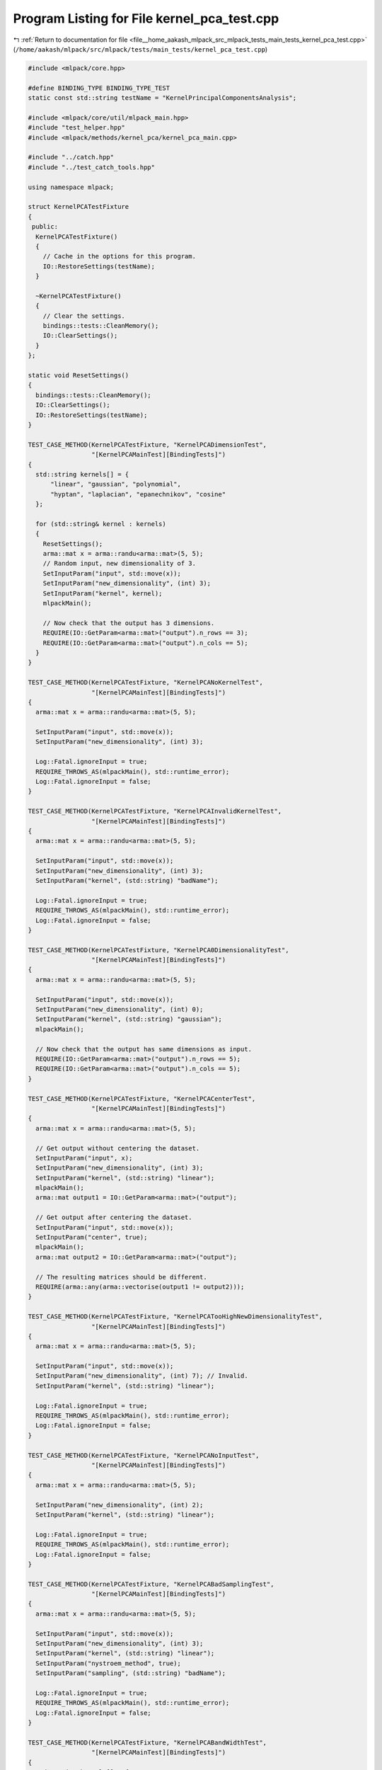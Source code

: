 
.. _program_listing_file__home_aakash_mlpack_src_mlpack_tests_main_tests_kernel_pca_test.cpp:

Program Listing for File kernel_pca_test.cpp
============================================

|exhale_lsh| :ref:`Return to documentation for file <file__home_aakash_mlpack_src_mlpack_tests_main_tests_kernel_pca_test.cpp>` (``/home/aakash/mlpack/src/mlpack/tests/main_tests/kernel_pca_test.cpp``)

.. |exhale_lsh| unicode:: U+021B0 .. UPWARDS ARROW WITH TIP LEFTWARDS

.. code-block:: cpp

   
   #include <mlpack/core.hpp>
   
   #define BINDING_TYPE BINDING_TYPE_TEST
   static const std::string testName = "KernelPrincipalComponentsAnalysis";
   
   #include <mlpack/core/util/mlpack_main.hpp>
   #include "test_helper.hpp"
   #include <mlpack/methods/kernel_pca/kernel_pca_main.cpp>
   
   #include "../catch.hpp"
   #include "../test_catch_tools.hpp"
   
   using namespace mlpack;
   
   struct KernelPCATestFixture
   {
    public:
     KernelPCATestFixture()
     {
       // Cache in the options for this program.
       IO::RestoreSettings(testName);
     }
   
     ~KernelPCATestFixture()
     {
       // Clear the settings.
       bindings::tests::CleanMemory();
       IO::ClearSettings();
     }
   };
   
   static void ResetSettings()
   {
     bindings::tests::CleanMemory();
     IO::ClearSettings();
     IO::RestoreSettings(testName);
   }
   
   TEST_CASE_METHOD(KernelPCATestFixture, "KernelPCADimensionTest",
                    "[KernelPCAMainTest][BindingTests]")
   {
     std::string kernels[] = {
         "linear", "gaussian", "polynomial",
         "hyptan", "laplacian", "epanechnikov", "cosine"
     };
   
     for (std::string& kernel : kernels)
     {
       ResetSettings();
       arma::mat x = arma::randu<arma::mat>(5, 5);
       // Random input, new dimensionality of 3.
       SetInputParam("input", std::move(x));
       SetInputParam("new_dimensionality", (int) 3);
       SetInputParam("kernel", kernel);
       mlpackMain();
   
       // Now check that the output has 3 dimensions.
       REQUIRE(IO::GetParam<arma::mat>("output").n_rows == 3);
       REQUIRE(IO::GetParam<arma::mat>("output").n_cols == 5);
     }
   }
   
   TEST_CASE_METHOD(KernelPCATestFixture, "KernelPCANoKernelTest",
                    "[KernelPCAMainTest][BindingTests]")
   {
     arma::mat x = arma::randu<arma::mat>(5, 5);
   
     SetInputParam("input", std::move(x));
     SetInputParam("new_dimensionality", (int) 3);
   
     Log::Fatal.ignoreInput = true;
     REQUIRE_THROWS_AS(mlpackMain(), std::runtime_error);
     Log::Fatal.ignoreInput = false;
   }
   
   TEST_CASE_METHOD(KernelPCATestFixture, "KernelPCAInvalidKernelTest",
                    "[KernelPCAMainTest][BindingTests]")
   {
     arma::mat x = arma::randu<arma::mat>(5, 5);
   
     SetInputParam("input", std::move(x));
     SetInputParam("new_dimensionality", (int) 3);
     SetInputParam("kernel", (std::string) "badName");
   
     Log::Fatal.ignoreInput = true;
     REQUIRE_THROWS_AS(mlpackMain(), std::runtime_error);
     Log::Fatal.ignoreInput = false;
   }
   
   TEST_CASE_METHOD(KernelPCATestFixture, "KernelPCA0DimensionalityTest",
                    "[KernelPCAMainTest][BindingTests]")
   {
     arma::mat x = arma::randu<arma::mat>(5, 5);
   
     SetInputParam("input", std::move(x));
     SetInputParam("new_dimensionality", (int) 0);
     SetInputParam("kernel", (std::string) "gaussian");
     mlpackMain();
   
     // Now check that the output has same dimensions as input.
     REQUIRE(IO::GetParam<arma::mat>("output").n_rows == 5);
     REQUIRE(IO::GetParam<arma::mat>("output").n_cols == 5);
   }
   
   TEST_CASE_METHOD(KernelPCATestFixture, "KernelPCACenterTest",
                    "[KernelPCAMainTest][BindingTests]")
   {
     arma::mat x = arma::randu<arma::mat>(5, 5);
   
     // Get output without centering the dataset.
     SetInputParam("input", x);
     SetInputParam("new_dimensionality", (int) 3);
     SetInputParam("kernel", (std::string) "linear");
     mlpackMain();
     arma::mat output1 = IO::GetParam<arma::mat>("output");
   
     // Get output after centering the dataset.
     SetInputParam("input", std::move(x));
     SetInputParam("center", true);
     mlpackMain();
     arma::mat output2 = IO::GetParam<arma::mat>("output");
   
     // The resulting matrices should be different.
     REQUIRE(arma::any(arma::vectorise(output1 != output2)));
   }
   
   TEST_CASE_METHOD(KernelPCATestFixture, "KernelPCATooHighNewDimensionalityTest",
                    "[KernelPCAMainTest][BindingTests]")
   {
     arma::mat x = arma::randu<arma::mat>(5, 5);
   
     SetInputParam("input", std::move(x));
     SetInputParam("new_dimensionality", (int) 7); // Invalid.
     SetInputParam("kernel", (std::string) "linear");
   
     Log::Fatal.ignoreInput = true;
     REQUIRE_THROWS_AS(mlpackMain(), std::runtime_error);
     Log::Fatal.ignoreInput = false;
   }
   
   TEST_CASE_METHOD(KernelPCATestFixture, "KernelPCANoInputTest",
                    "[KernelPCAMainTest][BindingTests]")
   {
     arma::mat x = arma::randu<arma::mat>(5, 5);
   
     SetInputParam("new_dimensionality", (int) 2);
     SetInputParam("kernel", (std::string) "linear");
   
     Log::Fatal.ignoreInput = true;
     REQUIRE_THROWS_AS(mlpackMain(), std::runtime_error);
     Log::Fatal.ignoreInput = false;
   }
   
   TEST_CASE_METHOD(KernelPCATestFixture, "KernelPCABadSamplingTest",
                    "[KernelPCAMainTest][BindingTests]")
   {
     arma::mat x = arma::randu<arma::mat>(5, 5);
   
     SetInputParam("input", std::move(x));
     SetInputParam("new_dimensionality", (int) 3);
     SetInputParam("kernel", (std::string) "linear");
     SetInputParam("nystroem_method", true);
     SetInputParam("sampling", (std::string) "badName");
   
     Log::Fatal.ignoreInput = true;
     REQUIRE_THROWS_AS(mlpackMain(), std::runtime_error);
     Log::Fatal.ignoreInput = false;
   }
   
   TEST_CASE_METHOD(KernelPCATestFixture, "KernelPCABandWidthTest",
                    "[KernelPCAMainTest][BindingTests]")
   {
     std::string kernels[] = {
         "gaussian", "epanechnikov", "laplacian"
     };
   
     for (std::string& kernel : kernels)
     {
       ResetSettings();
       arma::mat x = arma::randu<arma::mat>(5, 5);
   
       // Get output using bandwidth 1.
       SetInputParam("input", x);
       SetInputParam("new_dimensionality", (int) 3);
       SetInputParam("kernel", kernel);
       SetInputParam("bandwidth", (double) 1);
   
       mlpackMain();
       arma::mat output1 = IO::GetParam<arma::mat>("output");
   
       // Get output using bandwidth 2.
       SetInputParam("input", std::move(x));
       SetInputParam("bandwidth", (double) 2);
   
       mlpackMain();
       arma::mat output2 = IO::GetParam<arma::mat>("output");
   
       // The resulting matrices should be different.
       REQUIRE(arma::any(arma::vectorise(output1 != output2)));
     }
   }
   
   TEST_CASE_METHOD(KernelPCATestFixture, "KernelPCAOffsetTest",
                    "[KernelPCAMainTest][BindingTests]")
   {
     std::string kernels[] = {
         "polynomial", "hyptan"
     };
   
     for (std::string& kernel : kernels)
     {
       ResetSettings();
       arma::mat x = arma::randu<arma::mat>(5, 100);
   
       SetInputParam("input", x);
       SetInputParam("new_dimensionality", (int) 3);
       SetInputParam("kernel", kernel);
       SetInputParam("offset", (double) 0.01);
   
       mlpackMain();
       arma::mat output1 = IO::GetParam<arma::mat>("output");
   
       SetInputParam("input", std::move(x));
       SetInputParam("offset", (double) 0.1);
   
       mlpackMain();
       arma::mat output2 = IO::GetParam<arma::mat>("output");
   
       // The resulting matrices should be different.
       REQUIRE(arma::any(arma::vectorise(output1 != output2)));
     }
   }
   
   TEST_CASE_METHOD(KernelPCATestFixture, "KernelPCADegreeTest",
                    "[KernelPCAMainTest][BindingTests]")
   {
     arma::mat x = arma::randu<arma::mat>(5, 5);
   
     SetInputParam("input", x);
     SetInputParam("new_dimensionality", (int) 3);
     SetInputParam("kernel", (std::string) "polynomial");
     SetInputParam("degree", (double) 2);
   
     mlpackMain();
     arma::mat output1 = IO::GetParam<arma::mat>("output");
   
     SetInputParam("input", std::move(x));
     SetInputParam("degree", (double) 3);
   
     mlpackMain();
     arma::mat output2 = IO::GetParam<arma::mat>("output");
   
     // The resulting matrices should be different.
     REQUIRE(arma::any(arma::vectorise(output1 != output2)));
   }
   
   TEST_CASE_METHOD(KernelPCATestFixture, "KernelPCAKernelScaleTest",
                    "[KernelPCAMainTest][BindingTests]")
   {
     arma::mat x = arma::randu<arma::mat>(5, 5);
   
     SetInputParam("input", x);
     SetInputParam("new_dimensionality", (int) 3);
     SetInputParam("kernel", (std::string) "hyptan");
     SetInputParam("kernel_scale", (double) 2);
   
     mlpackMain();
     arma::mat output1 = IO::GetParam<arma::mat>("output");
   
     SetInputParam("input", std::move(x));
     SetInputParam("kernel_scale", (double) 3);
   
     mlpackMain();
     arma::mat output2 = IO::GetParam<arma::mat>("output");
   
     // The resulting matrices should be different.
     REQUIRE(arma::any(arma::vectorise(output1 != output2)));
   }
   
   TEST_CASE_METHOD(KernelPCATestFixture, "KernelPCASamplingSchemeTest",
                    "[KernelPCAMainTest][BindingTests]")
   {
     ResetSettings();
   
     arma::mat x = arma::randu<arma::mat>(5, 500);
   
     SetInputParam("input", x);
     SetInputParam("new_dimensionality", (int) 3);
     SetInputParam("kernel", (std::string) "gaussian");
     SetInputParam("nystroem_method", true);
     SetInputParam("sampling", (std::string) "kmeans");
   
     mlpackMain();
   
     arma::mat output1 = IO::GetParam<arma::mat>("output");
   
     SetInputParam("input", x);
     SetInputParam("sampling", (std::string) "random");
   
     mlpackMain();
     arma::mat output2 = IO::GetParam<arma::mat>("output");
   
     SetInputParam("input", x);
     SetInputParam("sampling", (std::string) "ordered");
   
     mlpackMain();
     arma::mat output3 = IO::GetParam<arma::mat>("output");
   
     // The resulting matrices should be different.
     REQUIRE(arma::any(arma::vectorise(output1 != output2)));
     REQUIRE(arma::any(arma::vectorise(output2 != output3)));
     REQUIRE(arma::any(arma::vectorise(output1 != output3)));
   }
